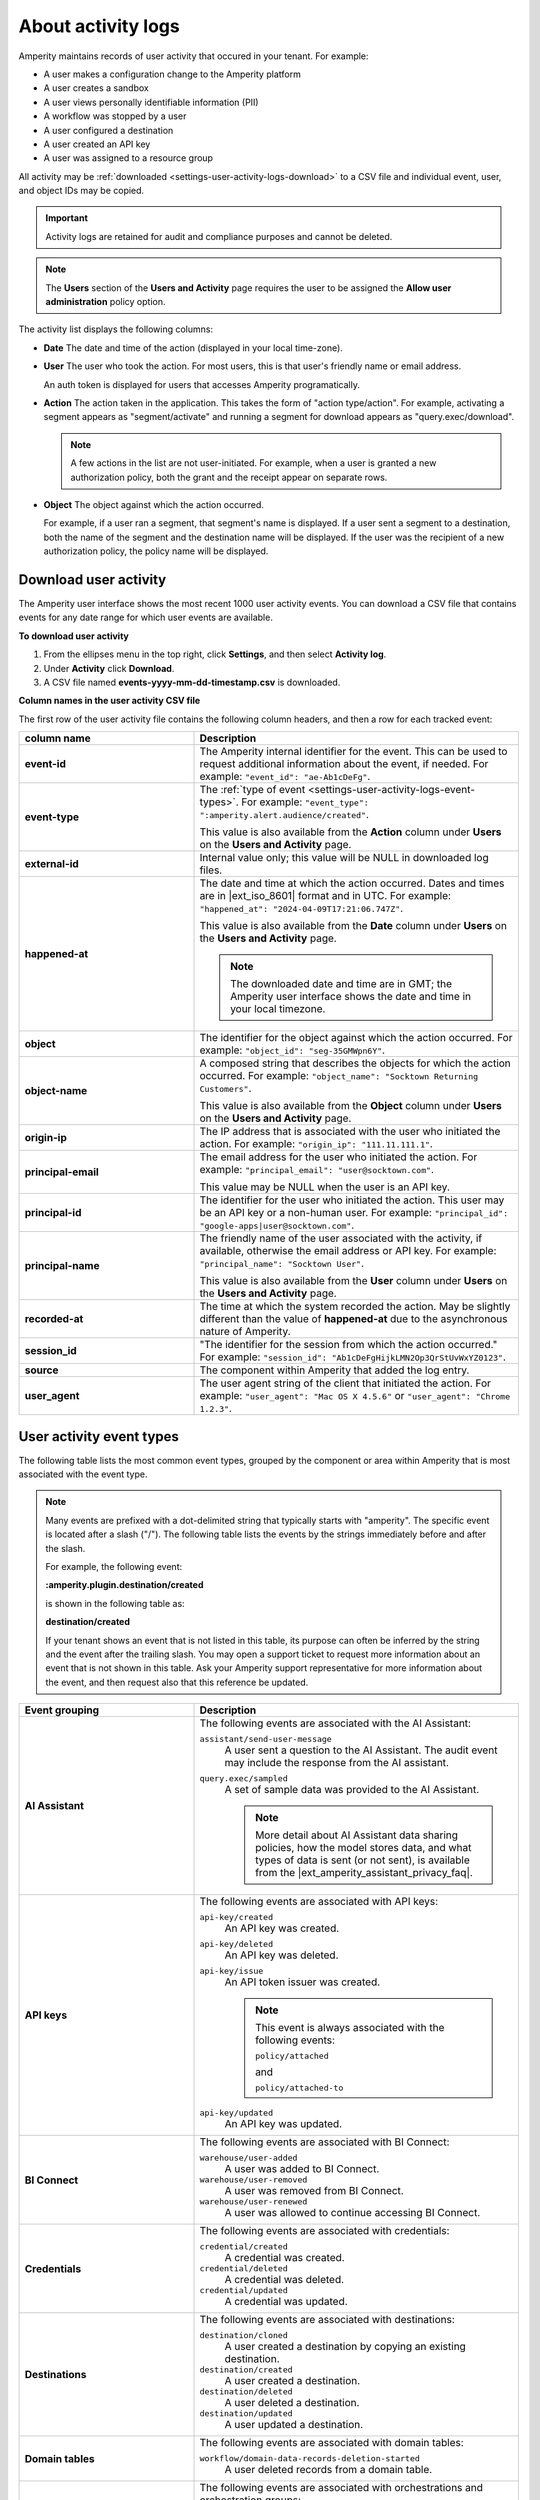 .. https://docs.amperity.com/reference/


.. meta::
    :description lang=en:
        Activity logs keep track of user activity that leads to configuration changes.

.. meta::
    :content class=swiftype name=body data-type=text:
        Activity logs keep track of user activity that leads to configuration changes.

.. meta::
    :content class=swiftype name=title data-type=string:
        Activity logs

==================================================
About activity logs
==================================================

.. settings-user-activity-logs-about-start

Amperity maintains records of user activity that occured in your tenant. For example:

* A user makes a configuration change to the Amperity platform
* A user creates a sandbox
* A user views personally identifiable information (PII)
* A workflow was stopped by a user
* A user configured a destination
* A user created an API key
* A user was assigned to a resource group

.. settings-user-activity-logs-about-end

.. settings-user-activity-logs-start

All activity may be :ref:`downloaded <settings-user-activity-logs-download>` to a CSV file and individual event, user, and object IDs may be copied.

.. important:: Activity logs are retained for audit and compliance purposes and cannot be deleted.

.. note:: The **Users** section of the **Users and Activity** page requires the user to be assigned the **Allow user administration** policy option.

.. settings-user-activity-logs-end

.. image:: ../../images/mockup-settings-activity-log.png
   :width: 500 px
   :alt: User activity logs.
   :align: left
   :class: no-scaled-link

.. settings-user-activity-logs-list-start

The activity list displays the following columns:

* **Date** The date and time of the action (displayed in your local time-zone).
* **User** The user who took the action. For most users, this is that user's friendly name or email address.

  An auth token is displayed for users that accesses Amperity programatically.
* **Action** The action taken in the application. This takes the form of "action type/action". For example, activating a segment appears as "segment/activate" and running a segment for download appears as "query.exec/download".

  .. note:: A few actions in the list are not user-initiated. For example, when a user is granted a new authorization policy, both the grant and the receipt appear on separate rows.
* **Object** The object against which the action occurred.

  For example, if a user ran a segment, that segment's name is displayed. If a user sent a segment to a destination, both the name of the segment and the destination name will be displayed. If the user was the recipient of a new authorization policy, the policy name will be displayed.

.. settings-user-activity-logs-list-end


.. _settings-user-activity-logs-download:

Download user activity
==================================================

.. settings-user-activity-logs-download-start

The Amperity user interface shows the most recent 1000 user activity events. You can download a CSV file that contains events for any date range for which user events are available.

.. settings-user-activity-logs-download-end

**To download user activity**

.. settings-user-activity-logs-download-steps-start

#. From the ellipses menu in the top right, click **Settings**, and then select **Activity log**.
#. Under **Activity** click **Download**.
#. A CSV file named **events-yyyy-mm-dd-timestamp.csv** is downloaded.

.. settings-user-activity-logs-download-steps-end

**Column names in the user activity CSV file**

.. settings-user-activity-logs-download-column-names-start

The first row of the user activity file contains the following column headers, and then a row for each tracked event:

.. list-table::
   :widths: 35 65
   :header-rows: 1

   * - column name
     - Description

   * - **event-id**
     - The Amperity internal identifier for the event. This can be used to request additional information about the event, if needed. For example: ``"event_id": "ae-Ab1cDeFg"``.

   * - **event-type**
     - The :ref:`type of event <settings-user-activity-logs-event-types>`. For example: ``"event_type": ":amperity.alert.audience/created"``.

       This value is also available from the **Action** column under **Users** on the **Users and Activity** page.

   * - **external-id**
     - Internal value only; this value will be NULL in downloaded log files.

   * - **happened-at**
     - The date and time at which the action occurred. Dates and times are in |ext_iso_8601| format and in UTC. For example: ``"happened_at": "2024-04-09T17:21:06.747Z"``.

       This value is also available from the **Date** column under **Users** on the **Users and Activity** page.

       .. note:: The downloaded date and time are in GMT; the Amperity user interface shows the date and time in your local timezone.

   * - **object**
     - The identifier for the object against which the action occurred. For example: ``"object_id": "seg-35GMWpn6Y"``.

   * - **object-name**
     - A composed string that describes the objects for which the action occurred. For example: ``"object_name": "Socktown Returning Customers"``.

       This value is also available from the **Object** column under **Users** on the **Users and Activity** page.

   * - **origin-ip**
     - The IP address that is associated with the user who initiated the action. For example: ``"origin_ip": "111.11.111.1"``.

   * - **principal-email**
     - The email address for the user who initiated the action. For example: ``"principal_email": "user@socktown.com"``.

       This value may be NULL when the user is an API key.

   * - **principal-id**
     - The identifier for the user who initiated the action. This user may be an API key or a non-human user. For example: ``"principal_id": "google-apps|user@socktown.com"``.

   * - **principal-name**
     - The friendly name of the user associated with the activity, if available, otherwise the email address or API key. For example: ``"principal_name": "Socktown User"``.

       This value is also available from the **User** column under **Users** on the **Users and Activity** page.

   * - **recorded-at**
     - The time at which the system recorded the action. May be slightly different than the value of **happened-at** due to the asynchronous nature of Amperity.

   * - **session_id**
     - "The identifier for the session from which the action occurred." For example: ``"session_id": "Ab1cDeFgHijkLMN2Op3QrStUvWxYZ0123"``.

   * - **source**
     - The component within Amperity that added the log entry.

   * - **user_agent**
     - The user agent string of the client that initiated the action. For example: ``"user_agent": "Mac OS X 4.5.6"`` or ``"user_agent": "Chrome 1.2.3"``.

.. settings-user-activity-logs-download-column-names-end


.. _settings-user-activity-logs-event-types:

User activity event types
==================================================

.. settings-user-activity-logs-event-types-start

The following table lists the most common event types, grouped by the component or area within Amperity that is most associated with the event type.

.. note:: Many events are prefixed with a dot-delimited string that typically starts with "amperity". The specific event is located after a slash ("/"). The following table lists the events by the strings immediately before and after the slash.

   For example, the following event:

   **:amperity.plugin.destination/created**

   is shown in the following table as:

   **destination/created**

   If your tenant shows an event that is not listed in this table, its purpose can often be inferred by the string and the event after the trailing slash. You may open a support ticket to request more information about an event that is not shown in this table. Ask your Amperity support representative for more information about the event, and then request also that this reference be updated.

.. list-table::
   :widths: 35 65
   :header-rows: 1

   * - Event grouping
     - Description


   * - **AI Assistant**
     - The following events are associated with the AI Assistant:

       ``assistant/send-user-message``
          A user sent a question to the AI Assistant. The audit event may include the response from the AI assistant.

       ``query.exec/sampled``
          A set of sample data was provided to the AI Assistant.

          .. note:: More detail about AI Assistant data sharing policies, how the model stores data, and what types of data is sent (or not sent), is available from the |ext_amperity_assistant_privacy_faq|.


   * - **API keys**
     - The following events are associated with API keys:


       ``api-key/created``
          An API key was created.

       ``api-key/deleted``
          An API key was deleted.

       ``api-key/issue``
          An API token issuer was created.

          .. note:: This event is always associated with the following events:

             ``policy/attached``

             and

             ``policy/attached-to``

       ``api-key/updated``
          An API key was updated.


   * - **BI Connect**
     - The following events are associated with BI Connect:

       ``warehouse/user-added``
          A user was added to BI Connect.

       ``warehouse/user-removed``
          A user was removed from BI Connect.

       ``warehouse/user-renewed``
          A user was allowed to continue accessing BI Connect.


   * - **Credentials**
     - The following events are associated with credentials:

       ``credential/created``
          A credential was created.

       ``credential/deleted``
          A credential was deleted.

       ``credential/updated``
          A credential was updated.


   * - **Destinations**
     - The following events are associated with destinations:

       ``destination/cloned``
          A user created a destination by copying an existing destination.

       ``destination/created``
          A user created a destination.

       ``destination/deleted``
          A user deleted a destination.

       ``destination/updated``
          A user updated a destination.


   * - **Domain tables**
     - The following events are associated with domain tables:

       ``workflow/domain-data-records-deletion-started``
          A user deleted records from a domain table.


   * - **Orchestrations**
     - The following events are associated with orchestrations and orchestration groups:

       ``orchestration/run``
          A user initiated a manual run for an orchestration.

       ``orchestration.group/run``
          A user initiated a manual run for an orchestration group.


   * - **Policies**
     - The following events are associated with policies:

       ``policy/attached`` and ``policy/attached-to``
          A policy was attached to an object that was created within Amperity.

          For example, when a new API token issuer is created, the ``policy/attached`` and ``policy/attached-to`` events are logged and are associated with the name of the API issuer token.

       ``policy/created``
          A policy was created.

       ``policy/deleted``
          A policy was created.

       ``policy/detached`` and ``policy/detached-from``
          A policy was detached from an object that exists within Amperity.

       ``policy/updated``
          A policy was updated.

       .. important:: Occasionally members of your Amperity team will access your tenant. This is always done as a full administrator.

          In situations where they are helping to troubleshoot an issue or answer a question with more detail, they will often switch their view to match the policy settings associated with your tenant.

          For example, if the view is switched to "DataGrid Operator", that action is logged using the following event type:

          ``amperity.auth.token/user-switched-policies``


   * - **Privacy rights**
     - The following events are associated with privacy rights workflows:

       ``workflow/domain-ccpa-deletion-started``
          The CCPA delete workflow has started.


   * - **Queries**
     - The following events are associated with the **Queries** page:

       ``query/activated``
          A query was activated.

       ``query/created``
          A query was created.

       ``query/deleted``
          A query was deleted.

       ``query/moved``
          A query was moved from one folder into another.

       ``query.draft/discarded``
          A query in a draft state was discarded.

       ``query.folder/created``
          A folder on the **Queries** page was created.

       ``query.folder/deleted``
          A folder on the **Queries** page was deleted.


   * - **Resource groups**
     - The following events are associated with resource groups:

       ``resource-group/assigned``
          A user was assigned to a resource group.

       ``resource-group/created``
          A resource group was created.

       ``resource-group/deleted``
          A resource group was deleted.

       ``resource-group/updated``
          A resource group was updated.


   * - **Sandboxes**
     - The following events are associated with sandboxes:

       ``tenant/created``
          A sandbox was created.

       ``tenant/deleted``
          A sandbox was deleted.

       ``tenant/updated``
          A sandbox was updated.

       .. note:: These events appear within the sandbox and are followed by the ``policy/attached-to`` and ``policy/attached`` events to allow the user who created the sandbox to access the sandbox as a **DataGrid Administrator**.


   * - **Single Sign-on**
     - The following events are associated with single sign-on (SSO):

       ``group-mapping/created``
          An SSO group mapping was created.

       ``group-mapping/deleted``
          An SSO group mapping was deleted.

       ``group-mapping/updated``
          An SSO group mapping was updated.


   * - **User activity**
     - The following events are associated with the **Users** section within the **Users and Activity** page:

       ``audit.user-activity/download``
          A user downloaded user activity into a CSV file to view offline.


   * - **Users**
     - The following events are associated with Amperity user accounts that are managed from the **Users and Activity** page:

       ``user/created``
          A user was created.

       ``user/deleted``
          A user was deleted.

       ``user/sent-password-reset-email``
          A user was sent an email to they can reset their password.


   * - **Workflow alerts**
     - The following events are associated with workflow alerts:

       ``audience/created``
          An audience for a workflow alert was created.

          .. note:: This event shows *only* the first time an email addresss or Slack channel is configured to receive workflow alerts for courier groups, scheduled orchestration groups, or campaigns. All subsequent events related to workflow alerts shows the ``audience/updated`` event.

       ``audience/updated``
          The membership of an audience for a workflow alert was updated. This includes adding or removing email addresses or Slack channels to or from a workflow alert.


   * - **Workflows**
     - The following events are associated with workflows:

       ``workflow/cancel``
          A workflow resolution was stopped by a user.

       ``workflow/retry``
          A workflow resolution was opened, after which a specific resolution option was selected, and then the workflow was retried.

       ``workflow/skip``
          A user opened a workflow resolution, and then skipped the task that caused the workflow failure.

.. settings-user-activity-logs-event-types-end
